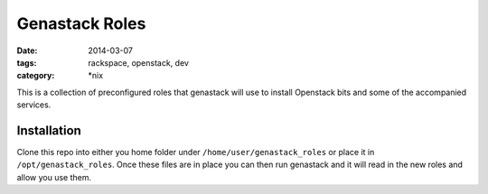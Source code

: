 Genastack Roles
###############
:date: 2014-03-07
:tags: rackspace, openstack, dev
:category: \*nix

This is a collection of preconfigured roles that genastack will use to install 
Openstack bits and some of the accompanied services. 


Installation
^^^^^^^^^^^^

Clone this repo into either you home folder under ``/home/user/genastack_roles`` or 
place it in ``/opt/genastack_roles``.  Once these files are in place you can then run 
genastack and it will read in the new roles and allow you use them.
